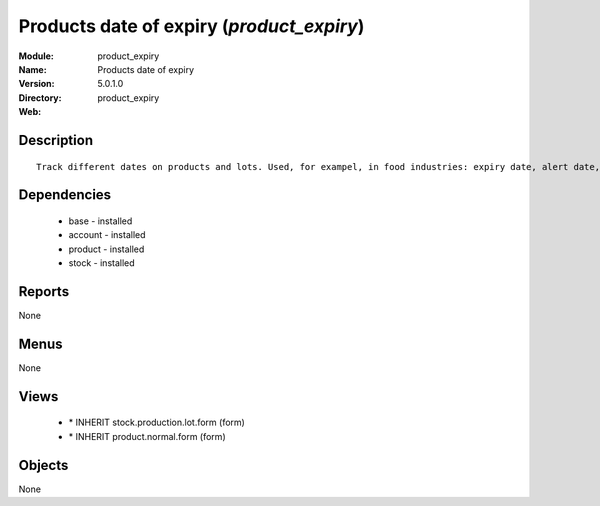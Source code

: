 
Products date of expiry (*product_expiry*)
==========================================
:Module: product_expiry
:Name: Products date of expiry
:Version: 5.0.1.0
:Directory: product_expiry
:Web: 

Description
-----------

::

  Track different dates on products and lots. Used, for exampel, in food industries: expiry date, alert date, date of removal, eso.

Dependencies
------------

 * base - installed
 * account - installed
 * product - installed
 * stock - installed

Reports
-------

None


Menus
-------


None


Views
-----

 * \* INHERIT stock.production.lot.form (form)
 * \* INHERIT product.normal.form (form)


Objects
-------

None
